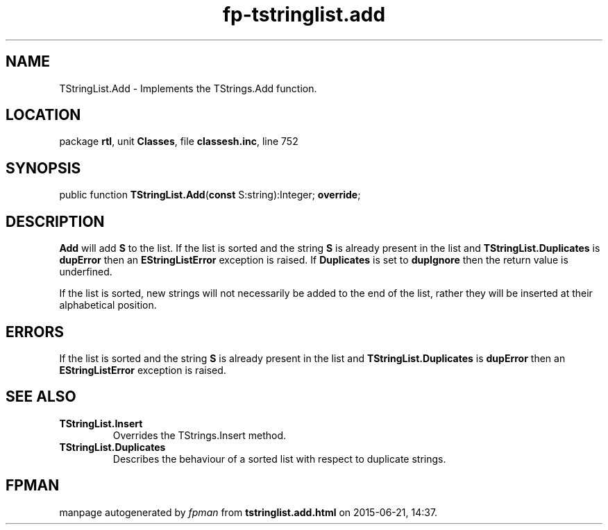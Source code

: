 .\" file autogenerated by fpman
.TH "fp-tstringlist.add" 3 "2014-03-14" "fpman" "Free Pascal Programmer's Manual"
.SH NAME
TStringList.Add - Implements the TStrings.Add function.
.SH LOCATION
package \fBrtl\fR, unit \fBClasses\fR, file \fBclassesh.inc\fR, line 752
.SH SYNOPSIS
public function \fBTStringList.Add\fR(\fBconst\fR S:string):Integer; \fBoverride\fR;
.SH DESCRIPTION
\fBAdd\fR will add \fBS\fR to the list. If the list is sorted and the string \fBS\fR is already present in the list and \fBTStringList.Duplicates\fR is \fBdupError\fR then an \fBEStringListError\fR exception is raised. If \fBDuplicates\fR is set to \fBdupIgnore\fR then the return value is underfined.

If the list is sorted, new strings will not necessarily be added to the end of the list, rather they will be inserted at their alphabetical position.


.SH ERRORS
If the list is sorted and the string \fBS\fR is already present in the list and \fBTStringList.Duplicates\fR is \fBdupError\fR then an \fBEStringListError\fR exception is raised.


.SH SEE ALSO
.TP
.B TStringList.Insert
Overrides the TStrings.Insert method.
.TP
.B TStringList.Duplicates
Describes the behaviour of a sorted list with respect to duplicate strings.

.SH FPMAN
manpage autogenerated by \fIfpman\fR from \fBtstringlist.add.html\fR on 2015-06-21, 14:37.

